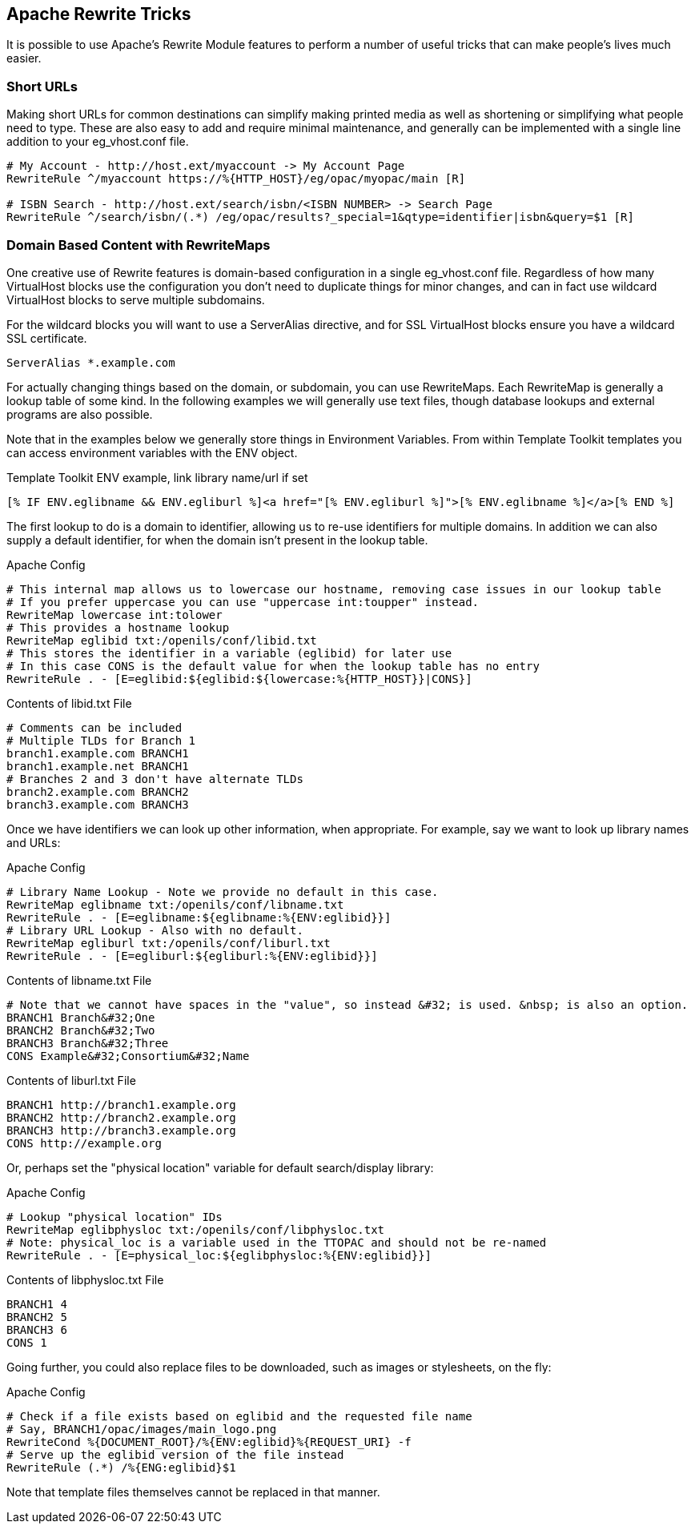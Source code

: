 [#apache_rewrite_tricks]
== Apache Rewrite Tricks ==
It is possible to use Apache's Rewrite Module features to perform a number of
useful tricks that can make people's lives much easier.

=== Short URLs ===
Making short URLs for common destinations can simplify making printed media as
well as shortening or simplifying what people need to type. These are also easy
to add and require minimal maintenance, and generally can be implemented with a
single line addition to your eg_vhost.conf file.

[source,conf]
----
# My Account - http://host.ext/myaccount -> My Account Page
RewriteRule ^/myaccount https://%{HTTP_HOST}/eg/opac/myopac/main [R]

# ISBN Search - http://host.ext/search/isbn/<ISBN NUMBER> -> Search Page
RewriteRule ^/search/isbn/(.*) /eg/opac/results?_special=1&qtype=identifier|isbn&query=$1 [R]
----

=== Domain Based Content with RewriteMaps ===
One creative use of Rewrite features is domain-based configuration in a single
eg_vhost.conf file. Regardless of how many VirtualHost blocks use the
configuration you don't need to duplicate things for minor changes, and can in
fact use wildcard VirtualHost blocks to serve multiple subdomains.

For the wildcard blocks you will want to use a ServerAlias directive, and for
SSL VirtualHost blocks ensure you have a wildcard SSL certificate.

[source,conf]
----
ServerAlias *.example.com
----

For actually changing things based on the domain, or subdomain, you can use
RewriteMaps. Each RewriteMap is generally a lookup table of some kind. In the
following examples we will generally use text files, though database lookups
and external programs are also possible.

Note that in the examples below we generally store things in Environment
Variables. From within Template Toolkit templates you can access environment
variables with the ENV object.

.Template Toolkit ENV example, link library name/url if set
[source,html]
----
[% IF ENV.eglibname && ENV.egliburl %]<a href="[% ENV.egliburl %]">[% ENV.eglibname %]</a>[% END %]
----

The first lookup to do is a domain to identifier, allowing us to re-use
identifiers for multiple domains. In addition we can also supply a default
identifier, for when the domain isn't present in the lookup table.

.Apache Config
[source,conf]
----
# This internal map allows us to lowercase our hostname, removing case issues in our lookup table
# If you prefer uppercase you can use "uppercase int:toupper" instead.
RewriteMap lowercase int:tolower
# This provides a hostname lookup
RewriteMap eglibid txt:/openils/conf/libid.txt
# This stores the identifier in a variable (eglibid) for later use
# In this case CONS is the default value for when the lookup table has no entry
RewriteRule . - [E=eglibid:${eglibid:${lowercase:%{HTTP_HOST}}|CONS}]
----

.Contents of libid.txt File
[source,txt]
----
# Comments can be included
# Multiple TLDs for Branch 1
branch1.example.com BRANCH1
branch1.example.net BRANCH1
# Branches 2 and 3 don't have alternate TLDs
branch2.example.com BRANCH2
branch3.example.com BRANCH3
----

Once we have identifiers we can look up other information, when appropriate.
For example, say we want to look up library names and URLs:

.Apache Config
[source,conf]
----
# Library Name Lookup - Note we provide no default in this case.
RewriteMap eglibname txt:/openils/conf/libname.txt
RewriteRule . - [E=eglibname:${eglibname:%{ENV:eglibid}}]
# Library URL Lookup - Also with no default.
RewriteMap egliburl txt:/openils/conf/liburl.txt
RewriteRule . - [E=egliburl:${egliburl:%{ENV:eglibid}}]
----

.Contents of libname.txt File
[source,txt]
----
# Note that we cannot have spaces in the "value", so instead &#32; is used. &nbsp; is also an option.
BRANCH1 Branch&#32;One
BRANCH2 Branch&#32;Two
BRANCH3 Branch&#32;Three
CONS Example&#32;Consortium&#32;Name
----

.Contents of liburl.txt File
[source,txt]
----
BRANCH1 http://branch1.example.org
BRANCH2 http://branch2.example.org
BRANCH3 http://branch3.example.org
CONS http://example.org
----

Or, perhaps set the "physical location" variable for default search/display library:

.Apache Config
[source,conf]
----
# Lookup "physical location" IDs
RewriteMap eglibphysloc txt:/openils/conf/libphysloc.txt
# Note: physical_loc is a variable used in the TTOPAC and should not be re-named
RewriteRule . - [E=physical_loc:${eglibphysloc:%{ENV:eglibid}}]
----

.Contents of libphysloc.txt File
[source,txt]
----
BRANCH1 4
BRANCH2 5
BRANCH3 6
CONS 1
----

Going further, you could also replace files to be downloaded, such as images or
stylesheets, on the fly:

.Apache Config
[source,conf]
----
# Check if a file exists based on eglibid and the requested file name
# Say, BRANCH1/opac/images/main_logo.png
RewriteCond %{DOCUMENT_ROOT}/%{ENV:eglibid}%{REQUEST_URI} -f
# Serve up the eglibid version of the file instead
RewriteRule (.*) /%{ENG:eglibid}$1
----

Note that template files themselves cannot be replaced in that manner.

